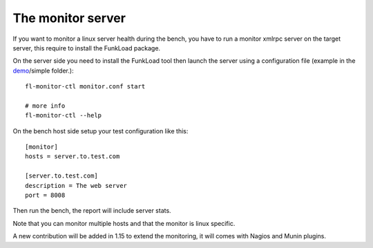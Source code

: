 The monitor server
===================

If you want to monitor a linux server health during the bench, you
have to run a monitor xmlrpc server on the target server, this require
to install the FunkLoad package.

On the server side you need to install the FunkLoad tool then launch
the server using a configuration file (example in the demo_/simple
folder.)::

  fl-monitor-ctl monitor.conf start

  # more info
  fl-monitor-ctl --help


On the bench host side setup your test configuration like this::

  [monitor]
  hosts = server.to.test.com

  [server.to.test.com]
  description = The web server
  port = 8008

Then run the bench, the report will include server stats.

Note that you can monitor multiple hosts and that the monitor is linux
specific.

A new contribution will be added in 1.15 to extend the monitoring, it
will comes with Nagios and Munin plugins.

.. _demo: http://svn.nuxeo.org/trac/pub/browser/funkload/trunk/src/funkload/demo/

